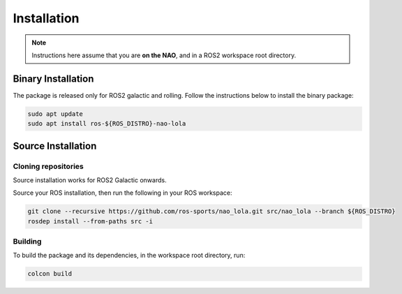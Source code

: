 Installation
############

.. note::

    Instructions here assume that you are **on the NAO**, and in a ROS2 workspace
    root directory.

Binary Installation
*******************

The package is released only for ROS2 galactic and rolling. Follow the instructions below to install the binary package:

.. code-block:: console

   sudo apt update
   sudo apt install ros-${ROS_DISTRO}-nao-lola

Source Installation
*******************

Cloning repositories
====================

Source installation works for ROS2 Galactic onwards.

Source your ROS installation, then run the following in your ROS workspace:

.. code-block:: console

   git clone --recursive https://github.com/ros-sports/nao_lola.git src/nao_lola --branch ${ROS_DISTRO}
   rosdep install --from-paths src -i

Building
========

To build the package and its dependencies, in the workspace root directory, run:

.. code-block:: console

   colcon build
